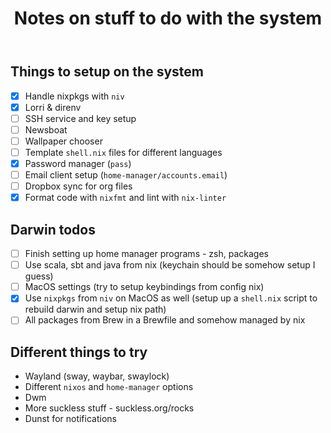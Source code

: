 #+TITLE: Notes on stuff to do with the system

** Things to setup on the system
- [X] Handle nixpkgs with ~niv~
- [X] Lorri & direnv
- [ ] SSH service and key setup
- [ ] Newsboat
- [ ] Wallpaper chooser
- [ ] Template ~shell.nix~ files for different languages
- [X] Password manager (~pass~)
- [ ] Email client setup (~home-manager/accounts.email~)
- [ ] Dropbox sync for org files
- [X] Format code with ~nixfmt~ and lint with ~nix-linter~

** Darwin todos
- [ ] Finish setting up home manager programs - zsh, packages
- [ ] Use scala, sbt and java from nix (keychain should be somehow setup I guess)
- [ ] MacOS settings (try to setup keybindings from config nix)
- [X] Use ~nixpkgs~ from ~niv~ on MacOS as well (setup up a ~shell.nix~ script to rebuild darwin and setup nix path)
- [ ] All packages from Brew in a Brewfile and somehow managed by nix

** Different things to try
- Wayland (sway, waybar, swaylock)
- Different ~nixos~ and ~home-manager~ options
- Dwm
- More suckless stuff - suckless.org/rocks
- Dunst for notifications
